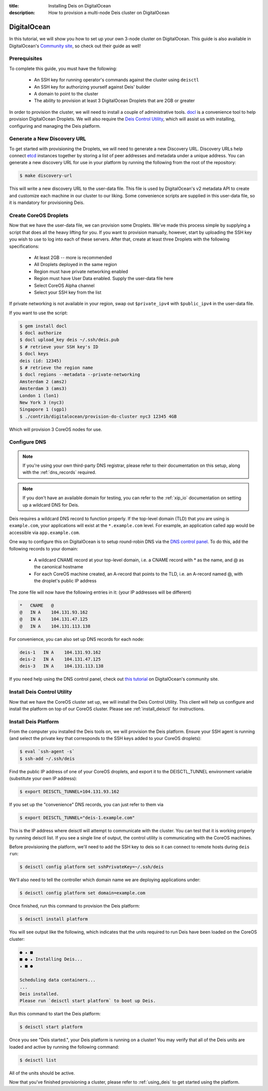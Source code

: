 :title: Installing Deis on DigitalOcean
:description: How to provision a multi-node Deis cluster on DigitalOcean

.. _deis_on_digitalocean:

DigitalOcean
============

In this tutorial, we will show you how to set up your own 3-node cluster on DigitalOcean. This
guide is also available in DigitalOcean's `Community site`_, so check out their guide as well!

Prerequisites
-------------

To complete this guide, you must have the following:

 - An SSH key for running operator's commands against the cluster using ``deisctl``
 - An SSH key for authorizing yourself against Deis' builder
 - A domain to point to the cluster
 - The ability to provision at least 3 DigitalOcean Droplets that are 2GB or greater

In order to provision the cluster, we will need to install a couple of administrative tools.
`docl`_ is a convenience tool to help provision DigitalOcean Droplets. We will also require the
`Deis Control Utility`_, which will assist us with installing, configuring and managing the Deis
platform.

Generate a New Discovery URL
----------------------------

To get started with provisioning the Droplets, we will need to generate a new Discovery URL.
Discovery URLs help connect `etcd`_ instances together by storing a list of peer addresses and
metadata under a unique address. You can generate a new discovery URL for use in your platform by
running the following from the root of the repository:

.. code-block:: console

    $ make discovery-url

This will write a new discovery URL to the user-data file. This file is used by DigitalOcean's v2
metadata API to create and customize each machine in our cluster to our liking. Some convenience
scripts are supplied in this user-data file, so it is mandatory for provisioning Deis.

Create CoreOS Droplets
----------------------

Now that we have the user-data file, we can provision some Droplets. We've made this process simple
by supplying a script that does all the heavy lifting for you. If you want to provision manually,
however, start by uploading the SSH key you wish to use to log into each of these servers. After
that, create at least three Droplets with the following specifications:

 - At least 2GB -- more is recommended
 - All Droplets deployed in the same region
 - Region must have private networking enabled
 - Region must have User Data enabled. Supply the user-data file here
 - Select CoreOS Alpha channel
 - Select your SSH key from the list

If private networking is not available in your region, swap out ``$private_ipv4`` with
``$public_ipv4`` in the user-data file. 

If you want to use the script:

.. code-block:: console

    $ gem install docl
    $ docl authorize
    $ docl upload_key deis ~/.ssh/deis.pub
    $ # retrieve your SSH key's ID
    $ docl keys
    deis (id: 12345)
    $ # retrieve the region name
    $ docl regions --metadata --private-networking
    Amsterdam 2 (ams2)
    Amsterdam 3 (ams3)
    London 1 (lon1)
    New York 3 (nyc3)
    Singapore 1 (sgp1)
    $ ./contrib/digitalocean/provision-do-cluster nyc3 12345 4GB

Which will provision 3 CoreOS nodes for use.

Configure DNS
-------------

.. note::

    If you're using your own third-party DNS registrar, please refer to their documentation on this
    setup, along with the :ref:`dns_records` required.

.. note::

    If you don't have an available domain for testing, you can refer to the :ref:`xip_io`
    documentation on setting up a wildcard DNS for Deis.

Deis requires a wildcard DNS record to function properly. If the top-level domain (TLD) that you
are using is ``example.com``, your applications will exist at the ``*.example.com`` level. For example, an
application called ``app`` would be accessible via ``app.example.com``.

One way to configure this on DigitalOcean is to setup round-robin DNS via the `DNS control panel`_.
To do this, add the following records to your domain:

 - A wildcard CNAME record at your top-level domain, i.e. a CNAME record with * as the name, and @
   as the canonical hostname
 - For each CoreOS machine created, an A-record that points to the TLD, i.e. an A-record named @,
   with the droplet's public IP address

The zone file will now have the following entries in it: (your IP addresses will be different)

.. code-block:: console

    *   CNAME   @
    @   IN A    104.131.93.162
    @   IN A    104.131.47.125
    @   IN A    104.131.113.138

For convenience, you can also set up DNS records for each node:

.. code-block:: console

    deis-1   IN A    104.131.93.162
    deis-2   IN A    104.131.47.125
    deis-3   IN A    104.131.113.138

If you need help using the DNS control panel, check out `this tutorial`_ on DigitalOcean's
community site.

Install Deis Control Utility
----------------------------

Now that we have the CoreOS cluster set up, we will install the Deis Control Utility. This client
will help us configure and install the platform on top of our CoreOS cluster. Please see
:ref:`install_deisctl` for instructions.

Install Deis Platform
---------------------

From the computer you installed the Deis tools on, we will provision the Deis platform. Ensure your
SSH agent is running (and select the private key that corresponds to the SSH keys added to your
CoreOS droplets):

.. code-block:: console

    $ eval `ssh-agent -s`
    $ ssh-add ~/.ssh/deis

Find the public IP address of one of your CoreOS droplets, and export it to the DEISCTL_TUNNEL
environment variable (substitute your own IP address):

.. code-block:: console

    $ export DEISCTL_TUNNEL=104.131.93.162

If you set up the "convenience" DNS records, you can just refer to them via

.. code-block:: console

    $ export DEISCTL_TUNNEL="deis-1.example.com"

This is the IP address where deisctl will attempt to communicate with the cluster. You can test
that it is working properly by running deisctl list. If you see a single line of output, the
control utility is communicating with the CoreOS machines.

Before provisioning the platform, we'll need to add the SSH key to deis so it can connect to remote
hosts during ``deis run``:

.. code-block:: console

    $ deisctl config platform set sshPrivateKey=~/.ssh/deis

We'll also need to tell the controller which domain name we are deploying applications under:

.. code-block:: console

    $ deisctl config platform set domain=example.com

Once finished, run this command to provision the Deis platform:

.. code-block:: console

    $ deisctl install platform

You will see output like the following, which indicates that the units required to run Deis have
been loaded on the CoreOS cluster:

.. code-block:: console

    ● ▴ ■
    ■ ● ▴ Installing Deis...
    ▴ ■ ●

    Scheduling data containers...
    ...
    Deis installed.
    Please run `deisctl start platform` to boot up Deis.

Run this command to start the Deis platform:

.. code-block:: console

    $ deisctl start platform

Once you see "Deis started.", your Deis platform is running on a cluster! You may verify that all
of the Deis units are loaded and active by running the following command:

.. code-block:: console

    $ deisctl list

All of the units should be active.

Now that you've finished provisioning a cluster, please refer to :ref:`using_deis` to get
started using the platform.


.. _`Community site`: https://www.digitalocean.com/community/tutorials/how-to-set-up-a-deis-cluster-on-digitalocean
.. _`docl`: https://github.com/nathansamson/docl#readme
.. _`Deis Control Utility`: https://github.com/deis/deis/tree/master/deisctl#readme
.. _`DNS control panel`: https://cloud.digitalocean.com/domains
.. _`etcd`: https://github.com/coreos/etcd
.. _`this tutorial`: https://www.digitalocean.com/community/tutorials/how-to-set-up-a-host-name-with-digitalocean
